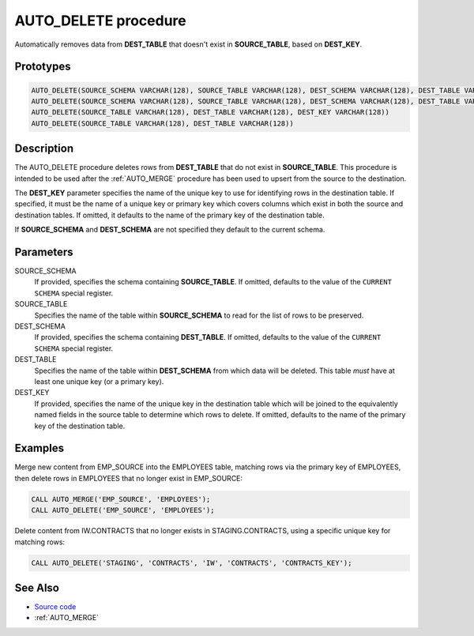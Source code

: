 .. _AUTO_DELETE:

=====================
AUTO_DELETE procedure
=====================

Automatically removes data from **DEST_TABLE** that doesn't exist in
**SOURCE_TABLE**, based on **DEST_KEY**.

Prototypes
==========

.. code-block:: sql

    AUTO_DELETE(SOURCE_SCHEMA VARCHAR(128), SOURCE_TABLE VARCHAR(128), DEST_SCHEMA VARCHAR(128), DEST_TABLE VARCHAR(128), DEST_KEY VARCHAR(128))
    AUTO_DELETE(SOURCE_SCHEMA VARCHAR(128), SOURCE_TABLE VARCHAR(128), DEST_SCHEMA VARCHAR(128), DEST_TABLE VARCHAR(128))
    AUTO_DELETE(SOURCE_TABLE VARCHAR(128), DEST_TABLE VARCHAR(128), DEST_KEY VARCHAR(128))
    AUTO_DELETE(SOURCE_TABLE VARCHAR(128), DEST_TABLE VARCHAR(128))

Description
===========

The AUTO_DELETE procedure deletes rows from **DEST_TABLE** that do not exist in
**SOURCE_TABLE**. This procedure is intended to be used after the
:ref:`AUTO_MERGE` procedure has been used to upsert from the source to the
destination.

The **DEST_KEY** parameter specifies the name of the unique key to use for
identifying rows in the destination table. If specified, it must be the name of
a unique key or primary key which covers columns which exist in both the source
and destination tables. If omitted, it defaults to the name of the primary key
of the destination table.

If **SOURCE_SCHEMA** and **DEST_SCHEMA** are not specified they default to the
current schema.

Parameters
==========

SOURCE_SCHEMA
  If provided, specifies the schema containing **SOURCE_TABLE**. If omitted,
  defaults to the value of the ``CURRENT SCHEMA`` special register.

SOURCE_TABLE
  Specifies the name of the table within **SOURCE_SCHEMA** to read for the list
  of rows to be preserved.

DEST_SCHEMA
  If provided, specifies the schema containing **DEST_TABLE**. If omitted,
  defaults to the value of the ``CURRENT SCHEMA`` special register.

DEST_TABLE
  Specifies the name of the table within **DEST_SCHEMA** from which data will
  be deleted. This table *must* have at least one unique key (or a primary
  key).

DEST_KEY
  If provided, specifies the name of the unique key in the destination table
  which will be joined to the equivalently named fields in the source table to
  determine which rows to delete. If omitted, defaults to the name of the
  primary key of the destination table.

Examples
========

Merge new content from EMP_SOURCE into the EMPLOYEES table, matching rows via
the primary key of EMPLOYEES, then delete rows in EMPLOYEES that no longer
exist in EMP_SOURCE:

.. code-block:: sql

    CALL AUTO_MERGE('EMP_SOURCE', 'EMPLOYEES');
    CALL AUTO_DELETE('EMP_SOURCE', 'EMPLOYEES');

Delete content from IW.CONTRACTS that no longer exists in STAGING.CONTRACTS,
using a specific unique key for matching rows:

.. code-block:: sql

    CALL AUTO_DELETE('STAGING', 'CONTRACTS', 'IW', 'CONTRACTS', 'CONTRACTS_KEY');

See Also
========

* `Source code`_
* :ref:`AUTO_MERGE`

.. _Source code: https://github.com/waveform80/db2utils/blob/master/merge.sql#L378
